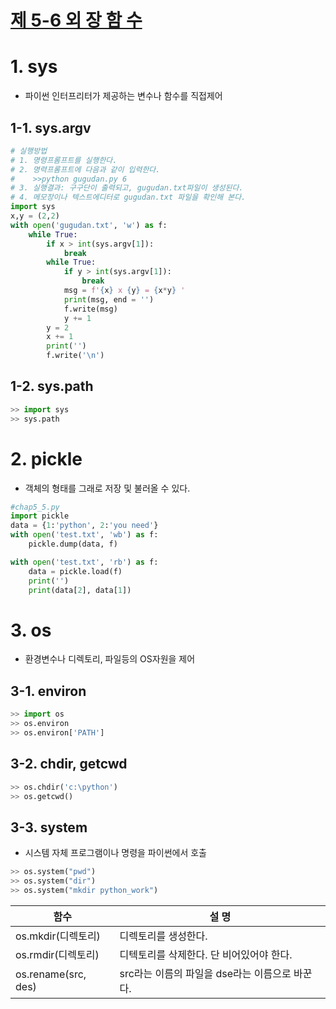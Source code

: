 
# -*- org-image-actual-width: nil; -*-
* [[https://wikidocs.net/33][제 5-6 외 장 함 수]]

* 1. sys
  - 파이썬 인터프리터가 제공하는 변수나 함수를 직접제어
** 1-1. sys.argv
  #+BEGIN_SRC python
# 실행방법
# 1. 명령프롬프트를 실행한다.
# 2. 명력프롬프트에 다음과 같이 입력한다.
#    >>python gugudan.py 6
# 3. 실행결과: 구구단이 출력되고, gugudan.txt파일이 생성된다.
# 4. 메모장이나 텍스트에디터로 gugudan.txt 파일을 확인해 본다.
import sys
x,y = (2,2)
with open('gugudan.txt', 'w') as f:
    while True:
        if x > int(sys.argv[1]):
            break
        while True:
            if y > int(sys.argv[1]):
                break
            msg = f'{x} x {y} = {x*y} '
            print(msg, end = '')
            f.write(msg)
            y += 1
        y = 2
        x += 1
        print('')
        f.write('\n')
  #+END_SRC

** 1-2. sys.path
 #+BEGIN_SRC python
 >> import sys
 >> sys.path
 #+END_SRC

* 2. pickle 
  - 객체의 형태를 그래로 저장 및 불러올 수 있다.
  #+BEGIN_SRC python
#chap5_5.py
import pickle
data = {1:'python', 2:'you need'}
with open('test.txt', 'wb') as f:
    pickle.dump(data, f)

with open('test.txt', 'rb') as f:
    data = pickle.load(f)
    print('')
    print(data[2], data[1])
  #+END_SRC
  
* 3. os
  - 환경변수나 디렉토리, 파일등의 OS자원을 제어
** 3-1. environ
  #+BEGIN_SRC python
  >> import os
  >> os.environ
  >> os.environ['PATH']
  #+END_SRC
** 3-2. chdir, getcwd
  #+BEGIN_SRC python
  >> os.chdir('c:\python')
  >> os.getcwd()
  #+END_SRC
** 3-3. system
   - 시스템 자체 프로그램이나 명령을 파이썬에서 호출
  #+BEGIN_SRC python
  >> os.system("pwd")
  >> os.system("dir")
  >> os.system("mkdir python_work")
  #+END_SRC

 
  |---------------------+------------------------------------------------|
  | 함수                | 설    명                                       |
  |---------------------+------------------------------------------------|
  | os.mkdir(디렉토리)  | 디렉토리를 생성한다.                           |
  | os.rmdir(디렉토리)  | 디텍토리를 삭제한다. 단 비어있어야 한다.       |
  | os.rename(src, des) | src라는 이름의 파일을 dse라는 이름으로 바꾼다. |
  |---------------------+------------------------------------------------|
 

